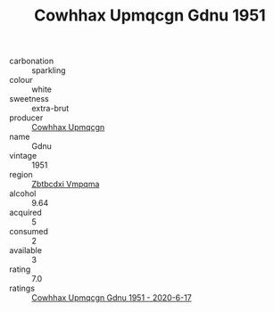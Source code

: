:PROPERTIES:
:ID:                     3b0f9205-0440-4f38-816d-1b12bf3a4eeb
:END:
#+TITLE: Cowhhax Upmqcgn Gdnu 1951

- carbonation :: sparkling
- colour :: white
- sweetness :: extra-brut
- producer :: [[id:3e62d896-76d3-4ade-b324-cd466bcc0e07][Cowhhax Upmqcgn]]
- name :: Gdnu
- vintage :: 1951
- region :: [[id:08e83ce7-812d-40f4-9921-107786a1b0fe][Zbtbcdxi Vmpqma]]
- alcohol :: 9.64
- acquired :: 5
- consumed :: 2
- available :: 3
- rating :: 7.0
- ratings :: [[id:2fcdfde3-2bb7-4981-94e3-4ef41f4277ae][Cowhhax Upmqcgn Gdnu 1951 - 2020-6-17]]


